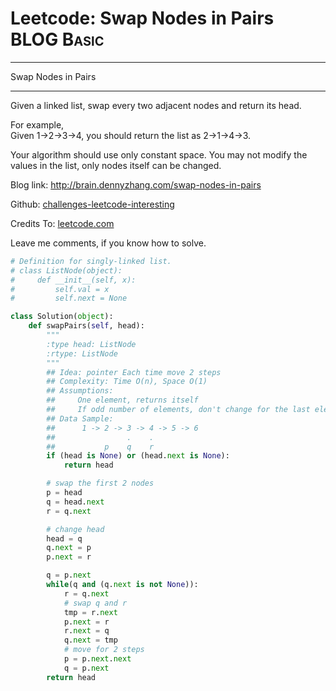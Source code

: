 * Leetcode: Swap Nodes in Pairs                                              :BLOG:Basic:
#+STARTUP: showeverything
#+OPTIONS: toc:nil \n:t ^:nil creator:nil d:nil
:PROPERTIES:
:type:     #linkedlist, #redo
:END:
---------------------------------------------------------------------
Swap Nodes in Pairs
---------------------------------------------------------------------
Given a linked list, swap every two adjacent nodes and return its head.

For example,
Given 1->2->3->4, you should return the list as 2->1->4->3.

Your algorithm should use only constant space. You may not modify the values in the list, only nodes itself can be changed.

Blog link: http://brain.dennyzhang.com/swap-nodes-in-pairs

Github: [[url-external:https://github.com/DennyZhang/challenges-leetcode-interesting/tree/master/swap-nodes-in-pairs][challenges-leetcode-interesting]]

Credits To: [[url-external:https://leetcode.com/problems/swap-nodes-in-pairs/description][leetcode.com]]

Leave me comments, if you know how to solve.

#+BEGIN_SRC python
# Definition for singly-linked list.
# class ListNode(object):
#     def __init__(self, x):
#         self.val = x
#         self.next = None

class Solution(object):
    def swapPairs(self, head):
        """
        :type head: ListNode
        :rtype: ListNode
        """
        ## Idea: pointer Each time move 2 steps
        ## Complexity: Time O(n), Space O(1)
        ## Assumptions:
        ##     One element, returns itself
        ##     If odd number of elements, don't change for the last element
        ## Data Sample:
        ##      1 -> 2 -> 3 -> 4 -> 5 -> 6
        ##                .    .
        ##           p    q    r
        if (head is None) or (head.next is None):
            return head

        # swap the first 2 nodes
        p = head
        q = head.next
        r = q.next

        # change head
        head = q
        q.next = p
        p.next = r
        
        q = p.next
        while(q and (q.next is not None)):
            r = q.next
            # swap q and r
            tmp = r.next
            p.next = r
            r.next = q
            q.next = tmp
            # move for 2 steps
            p = p.next.next
            q = p.next
        return head
#+END_SRC
